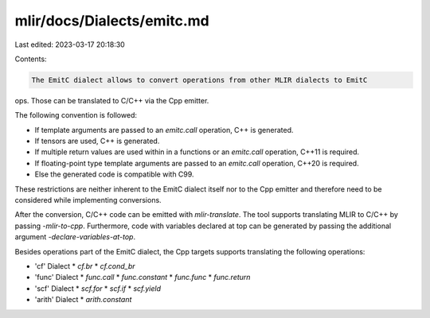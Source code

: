 mlir/docs/Dialects/emitc.md
===========================

Last edited: 2023-03-17 20:18:30

Contents:

.. code-block:: md

    The EmitC dialect allows to convert operations from other MLIR dialects to EmitC
ops. Those can be translated to C/C++ via the Cpp emitter.

The following convention is followed:

*   If template arguments are passed to an `emitc.call` operation, C++ is
    generated.
*   If tensors are used, C++ is generated.
*   If multiple return values are used within in a functions or an `emitc.call`
    operation, C++11 is required.
*   If floating-point type template arguments are passed to an `emitc.call`
    operation, C++20 is required.
*   Else the generated code is compatible with C99.

These restrictions are neither inherent to the EmitC dialect itself nor to the
Cpp emitter and therefore need to be considered while implementing conversions.

After the conversion, C/C++ code can be emitted with `mlir-translate`. The tool
supports translating MLIR to C/C++ by passing `-mlir-to-cpp`. Furthermore, code
with variables declared at top can be generated by passing the additional
argument `-declare-variables-at-top`.

Besides operations part of the EmitC dialect, the Cpp targets supports
translating the following operations:

*   'cf' Dialect
    *   `cf.br`
    *   `cf.cond_br`
*   'func' Dialect
    *   `func.call`
    *   `func.constant`
    *   `func.func`
    *   `func.return`
*   'scf' Dialect
    *   `scf.for`
    *   `scf.if`
    *   `scf.yield`
*   'arith' Dialect
    *   `arith.constant`


